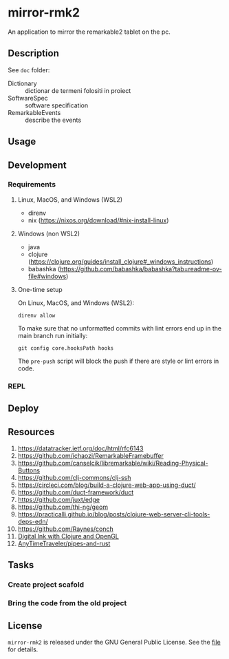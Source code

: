 * mirror-rmk2


An application to mirror the remarkable2 tablet on the pc.

** Description

See ~doc~ folder:
- Dictionary :: dictionar de termeni folositi in proiect
- SoftwareSpec :: software specification
- RemarkableEvents :: describe the events

** Usage

** Development
*** Requirements

**** Linux, MacOS, and Windows (WSL2)

- direnv
- nix (https://nixos.org/download/#nix-install-linux)

**** Windows (non WSL2)

- java
- clojure (https://clojure.org/guides/install_clojure#_windows_instructions)
- babashka (https://github.com/babashka/babashka?tab=readme-ov-file#windows)


**** One-time setup

On Linux, MacOS, and Windows (WSL2):
#+begin_src shell
direnv allow
#+end_src

To make sure that no unformatted commits with lint errors end up in the
main branch run initially:
#+begin_src shell
git config core.hooksPath hooks
#+end_src

The ~pre-push~ script will block the push if there are style or lint
errors in code.

*** REPL

** Deploy


** Resources


1. https://datatracker.ietf.org/doc/html/rfc6143
2. https://github.com/ichaozi/RemarkableFramebuffer
3. https://github.com/canselcik/libremarkable/wiki/Reading-Physical-Buttons
4. https://github.com/clj-commons/clj-ssh
5. https://circleci.com/blog/build-a-clojure-web-app-using-duct/
6. https://github.com/duct-framework/duct
7. https://github.com/juxt/edge
8. https://github.com/thi-ng/geom
9. https://practicalli.github.io/blog/posts/clojure-web-server-cli-tools-deps-edn/
10. https://github.com/Raynes/conch
11. [[http://blog.felixbreuer.net/2010/12/20/pengl.html][Digital Ink with Clojure and OpenGL]]
12. [[https://github.com/AnyTimeTraveler/pipes-and-rust][AnyTimeTraveler/pipes-and-rust]]



** Tasks

*** Create project scafold
*** Bring the code from the old project 

** License

=mirror-rmk2= is released under the GNU General Public License. See the [[file:LICENSE][file]] for details.
